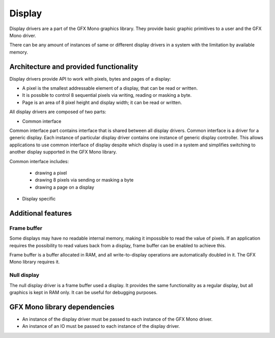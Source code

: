 Display
=======

Display drivers are a part of the GFX Mono graphics library. They provide basic graphic primitives to a user and the
GFX Mono driver.

There can be any amount of instances of same or different display drivers in a system with the limitation by available
memory.

Architecture and provided functionality
---------------------------------------

Display drivers provide API to work with pixels, bytes and pages of a display:

* A pixel is the smallest addressable element of a display, that can be read or written.
* It is possible to control 8 sequential pixels via writing, reading or masking a byte.
* Page is an area of 8 pixel height and display width; it can be read or written.

All display drivers are composed of two parts:

* Common interface

Common interface part contains interface that is shared between all display drivers. Common interface is a driver
for a generic display. Each instance of particular display driver contains one instance of generic display controller.
This allows applications to use common interface of display despite which display is used in a system and simplifies
switching to another display supported in the GFX Mono library.

Common interface includes:

  * drawing a pixel
  * drawing 8 pixels via sending or masking a byte
  * drawing a page on a display

* Display specific

Additional features
-------------------

Frame buffer
^^^^^^^^^^^^
Some displays may have no readable internal memory, making it impossible to read the value of pixels. If an application
requires the possibility to read values back from a display, frame buffer can be enabled to achieve this.

Frame buffer is a buffer allocated in RAM, and all write-to-display operations are automatically doubled in it.
The GFX Mono library requires it.

Null display
^^^^^^^^^^^^
The null display driver is a frame buffer used a display. It provides the same functionality as a regular display,
but all graphics is kept in RAM only. It can be useful for debugging purposes.

GFX Mono library dependencies
-----------------------------
* An instance of the display driver must be passed to each instance of the GFX Mono driver.
* An instance of an IO must be passed to each instance of the display driver.
